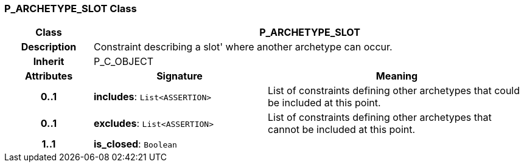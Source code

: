 === P_ARCHETYPE_SLOT Class

[cols="^1,2,3"]
|===
h|*Class*
2+^h|*P_ARCHETYPE_SLOT*

h|*Description*
2+a|Constraint describing a  slot' where another archetype can occur.

h|*Inherit*
2+|P_C_OBJECT

h|*Attributes*
^h|*Signature*
^h|*Meaning*

h|*0..1*
|*includes*: `List<ASSERTION>`
a|List of constraints defining other archetypes that could be included at this point.

h|*0..1*
|*excludes*: `List<ASSERTION>`
a|List of constraints defining other archetypes that cannot be included at this point.

h|*1..1*
|*is_closed*: `Boolean`
a|
|===
